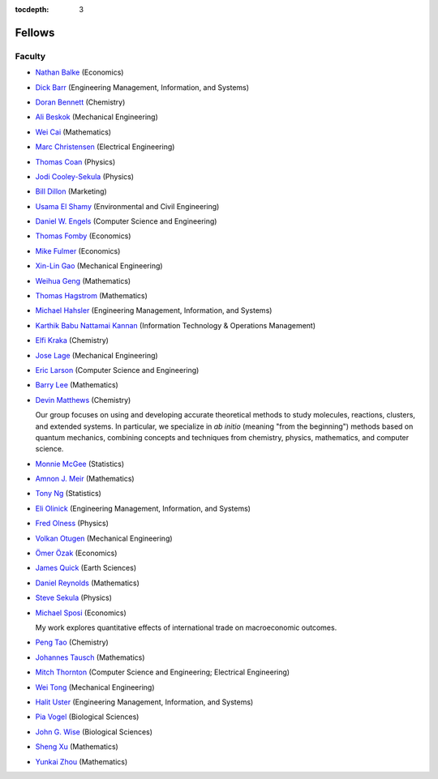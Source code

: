 .. _fellows:

:tocdepth: 3

Fellows
=======

Faculty
-------

* `Nathan Balke <http://faculty.smu.edu/nbalke/BalkeWebpageindex.htm>`_ (Economics)
* `Dick Barr <http://faculty.smu.edu/barr/>`_ (Engineering Management, Information, and Systems)
* `Doran Bennett <http://www.mesosciencelab.com/>`__ (Chemistry)
* `Ali Beskok <https://www.smu.edu/Lyle/Departments/ME/People/Faculty/BeskokAli>`_ (Mechanical Engineering)
* `Wei Cai <https://people.smu.edu/cai/>`_ (Mathematics)
* `Marc Christensen <http://lyle.smu.edu/%7Empc/index.htm>`_ (Electrical Engineering)
* `Thomas Coan <http://www.physics.smu.edu/%7Ecoan/>`_ (Physics)
* `Jodi Cooley-Sekula <http://www.physics.smu.edu/cooley/>`_ (Physics)
* `Bill Dillon <https://www.smu.edu/cox/Our-People-and-Community/Faculty/Bill-Dillon>`__ (Marketing)
* `Usama El Shamy <https://www.smu.edu/Lyle/Departments/CEE/People/Faculty/ElShamyUsama>`_ (Environmental and Civil Engineering)
* `Daniel W. Engels <https://datascience.smu.edu/about/leadership-and-faculty/profile/daniel-engels/>`_ (Computer Science and Engineering)
* `Thomas Fomby <http://faculty.smu.edu/tfomby/>`_ (Economics)
* `Mike Fulmer <http://www.smu.edu/Dedman/Academics/Departments/Economics/FacultyDirectory/MikeFulmer>`_ (Economics)
* `Xin-Lin Gao <http://www.smu.edu/Lyle/Departments/ME/People/Faculty/GaoXinLin>`_ (Mechanical Engineering)
* `Weihua Geng <http://faculty.smu.edu/wgeng>`_ (Mathematics)
* `Thomas Hagstrom <http://faculty.smu.edu/thagstrom/>`_ (Mathematics)
* `Michael Hahsler <http://michael.hahsler.net/>`_ (Engineering Management, Information, and Systems)
* `Karthik Babu Nattamai Kannan <https://www.smu.edu/cox/Our-People-and-Community/Faculty/Karthik-Babu-Nattamai-Kannan>`_ (Information Technology & Operations Management)
* `Elfi Kraka <http://smu.edu/chemistry/kraka.asp>`_ (Chemistry)
* `Jose Lage <https://www.smu.edu/Lyle/AboutUs/ContactsandDirectories/LageJose>`_ (Mechanical Engineering)
* `Eric Larson <https://s2.smu.edu/~eclarson/index.html>`_ (Computer Science and Engineering)
* `Barry Lee <https://www.smu.edu/Dedman/Academics/Departments/Math/People/Faculty/BarryLee>`_ (Mathematics)
* `Devin Matthews <https://matthewsresearchgroup.webstarts.com>`_ (Chemistry)

  Our group focuses on using and developing accurate theoretical methods to
  study molecules, reactions, clusters, and extended systems. In particular, we
  specialize in *ab initio* (meaning "from the beginning") methods based on quantum
  mechanics, combining concepts and techniques from chemistry, physics,
  mathematics, and computer science.

* `Monnie McGee <http://faculty.smu.edu/mmcgee/>`_ (Statistics)
* `Amnon J. Meir <https://www.smu.edu/Dedman/Academics/Departments/Math/People/Faculty/AmnonMeir>`_ (Mathematics)
* `Tony Ng <http://faculty.smu.edu/ngh/>`_ (Statistics)
* `Eli Olinick <http://lyle.smu.edu/~olinick/>`_ (Engineering Management, Information, and Systems)
* `Fred Olness <http://www.physics.smu.edu/%7Eolness/>`_ (Physics)
* `Volkan Otugen <http://faculty.smu.edu/otugen/>`_ (Mechanical Engineering)
* `Ömer Özak <http://omerozak.com/>`_ (Economics)
* `James Quick <http://www.smu.edu/AboutSMU/Administration/Dean-ORGS.aspx>`_ (Earth Sciences)
* `Daniel Reynolds <http://faculty.smu.edu/reynolds/>`_ (Mathematics)
* `Steve Sekula <http://www.physics.smu.edu/sekula/>`_ (Physics)
* `Michael Sposi <https://sites.google.com/site/michaelsposi/research>`_ (Economics)

  My work explores quantitative effects of international trade on macroeconomic
  outcomes.

* `Peng Tao <http://faculty.smu.edu/ptao>`_ (Chemistry)
* `Johannes Tausch <http://faculty.smu.edu/tausch/>`_ (Mathematics)
* `Mitch Thornton <http://lyle.smu.edu/~mitch/>`_ (Computer Science and Engineering; Electrical Engineering)
* `Wei Tong <http://lyle.smu.edu/%7Ewtong/>`_ (Mechanical Engineering)
* `Halit Uster <https://s2.smu.edu/~uster/>`_ (Engineering Management, Information, and Systems)
* `Pia Vogel <http://smu.edu/biology/faculty/vogel.asp>`_ (Biological Sciences)
* `John G. Wise <http://smu.edu/biology/faculty/wise.asp>`_ (Biological Sciences)
* `Sheng Xu <http://faculty.smu.edu/sxu/>`_ (Mathematics)
* `Yunkai Zhou <http://faculty.smu.edu/yzhou/>`_ (Mathematics)
